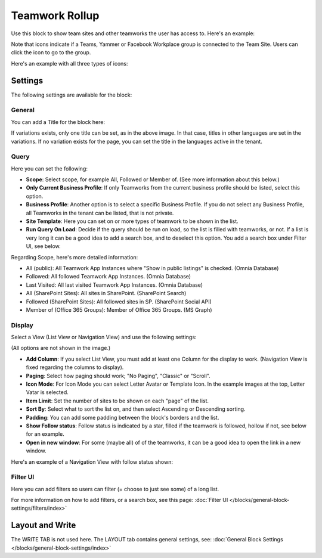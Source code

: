 Teamwork Rollup
======================

Use this block to show team sites and other teamworks the user has access to. Here's an example:

.. image:: sitedirectory-g2-new2.png

Note that icons indicate if a Teams, Yammer or Facebook Workplace group is connected to the Team Site. Users can click the icon to go to the group.

Here's an example with all three types of icons:

.. image:: sitedirectory-iconexamples.png

Settings
*********
The following settings are available for the block:

.. image:: team-collaboration-block-settings-new4.png

General
---------
You can add a Title for the block here:

.. image:: teamwork-general-border.png

If variations exists, only one title can be set, as in the above image. In that case, titles in other languages are set in the variations. If no variation exists for the page, you can set the title in the languages active in the tenant.

Query
--------
Here you can set the following:

.. image:: teamwork-query-new2.png

+ **Scope**: Select scope, for example All, Followed or Member of. (See more information about this below.)
+ **Only Current Business Profile**: If only Teamworks from the current business profile should be listed, select this option.
+ **Business Profile**: Another option is to select a specific Business Profile. If you do not select any Business Profile, all Teamworks in the tenant can be listed, that is not private.
+ **Site Template**: Here you can set on or more types of teamwork to be shown in the list. 
+ **Run Query On Load**: Decide if the query should be run on load, so the list is filled with teamworks, or not. If a list is very long it can be a good idea to add a search box, and to deselect this option. You add a search box under Filter UI, see below. 

Regarding Scope, here's more detailed information:

+ All (public): All Teamwork App Instances where "Show in public listings" is checked. (Omnia Database)
+ Followed: All followed Teamwork App Instances. (Omnia Database)
+ Last Visited: All last visited Teamwork App Instances. (Omnia Database)
+ All (SharePoint Sites): All sites in SharePoint. (SharePoint Search)
+ Followed (SharePoint Sites): All followed sites in SP. (SharePoint Social API)
+ Member of (Office 365 Groups): Member of Office 365 Groups. (MS Graph)

Display
----------
Select a View (List View or Navigation View) and use the following settings:

.. image:: team-collaboration-block-settings-display-new3.png

(All options are not shown in the image.)

+ **Add Column**: If you select List View, you must add at least one Column for the display to work. (Navigation View is fixed regarding the columns to display).
+ **Paging**: Select how paging should work; "No Paging", "Classic" or "Scroll".
+ **Icon Mode**: For Icon Mode you can select Letter Avatar or Template Icon. In the example images at the top, Letter Vatar is selected.
+ **Item Limit**: Set the number of sites to be shown on each "page" of the list.
+ **Sort By**: Select what to sort the list on, and then select Ascending or Descending sorting.
+ **Padding**: You can add some padding between the block's borders and the list.
+ **Show Follow status**: Follow status is indicated by a star, filled if the teamwork is followed, hollow if not, see below for an example.
+ **Open in new window**: For some (maybe all) of of the teamworks, it can be a good idea to open the link in a new window.

Here's an example of a Navigation View with follow status shown:

.. image:: follow-status.png

Filter UI
------------------
Here you can add filters so users can filter (= choose to just see some) of a long list.

.. image:: add-filter-new2.png

For more information on how to add filters, or a search box, see this page: :doc:`Filter UI </blocks/general-block-settings/filters/index>`

Layout and Write
*********************
The WRITE TAB is not used here. The LAYOUT tab contains general settings, see: :doc:`General Block Settings </blocks/general-block-settings/index>`



